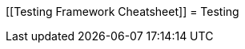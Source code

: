 [[Testing Framework Cheatsheet]]
= Testing

[partintro]
--
Elasticsearch uses jUnit for testing, it also uses randomness in the
tests, that can be set using a seed, the following is a cheatsheet of
options for running the tests for ES.

== Creating packages

To create a distribution without running the tests, simply run the
following:

-----------------------------
mvn clean package -DskipTests
-----------------------------

== Other test options

To disable and enable network transport, set the `ES_TEST_LOCAL`
environment variable.

Use network transport (default):

------------------------------------
export ES_TEST_LOCAL=false && mvn test
------------------------------------

Use local transport:

-------------------------------------
export ES_TEST_LOCAL=true && mvn test
-------------------------------------

=== Test case filtering.

- `tests.class` is a class-filtering shell-like glob pattern,
- `tests.method` is a method-filtering glob pattern.

Run a single test case (variants)

----------------------------------------------------------
mvn test -Dtests.class=org.elasticsearch.package.ClassName
mvn test "-Dtests.class=*.ClassName"
----------------------------------------------------------

Run all tests in a package and sub-packages

----------------------------------------------------
mvn test "-Dtests.class=org.elasticsearch.package.*"
----------------------------------------------------

Run any test methods that contain 'esi' (like: ...r*esi*ze...).

-------------------------------
mvn test "-Dtests.method=*esi*"
-------------------------------

=== Seed and repetitions.

Run with a given seed (seed is a hex-encoded long).

------------------------------
mvn test -Dtests.seed=DEADBEEF
------------------------------

=== Repeats _all_ tests of ClassName N times.

Every test repetition will have a different method seed 
(derived from a single random master seed).

--------------------------------------------------
mvn test -Dtests.iters=N -Dtests.class=*.ClassName
--------------------------------------------------

=== Repeats _all_ tests of ClassName N times.

Every test repetition will have exactly the same master (0xdead) and
method-level (0xbeef) seed.

------------------------------------------------------------------------
mvn test -Dtests.iters=N -Dtests.class=*.ClassName -Dtests.seed=DEAD:BEEF
------------------------------------------------------------------------

=== Repeats a given test N times

(note the filters - individual test repetitions are given suffixes,
ie: testFoo[0], testFoo[1], etc... so using testmethod or tests.method
ending in a glob is necessary to ensure iterations are run).

-------------------------------------------------------------------------
mvn test -Dtests.iters=N -Dtests.class=*.ClassName -Dtests.method=mytest*
-------------------------------------------------------------------------

Repeats N times but skips any tests after the first failure or M initial failures.

-------------------------------------------------------------
mvn test -Dtests.iters=N -Dtests.failfast=true -Dtestcase=...
mvn test -Dtests.iters=N -Dtests.maxfailures=M -Dtestcase=...
-------------------------------------------------------------

=== Test groups.

Test groups can be enabled or disabled (true/false).

Default value provided below in [brackets].

------------------------------------------------------------------
mvn test -Dtests.nightly=[false]   - nightly test group (@Nightly)
mvn test -Dtests.weekly=[false]    - weekly tests (@Weekly)
mvn test -Dtests.awaitsfix=[false] - known issue (@AwaitsFix)
mvn test -Dtests.slow=[true]       - slow tests (@Slow)
------------------------------------------------------------------

=== Load balancing and caches.

Run sequentially (one slave JVM). By default, the tests run with 3
concurrent JVMs.

----------------------------
mvn test -Dtests.jvms=1 test
----------------------------

Run with more slave JVMs than the default. Don't count hypercores for
CPU-intense tests. Make sure there is enough RAM to handle child JVMs.

----------------------------
mvn test -Dtests.jvms=8 test
----------------------------

=== Miscellaneous.

Run all tests without stopping on errors (inspect log files).

-----------------------------------------
mvn test -Dtests.haltonfailure=false test
-----------------------------------------

Run more verbose output (slave JVM parameters, etc.).

----------------------
mvn test -verbose test
----------------------

Change the default suite timeout to 5 seconds.

---------------------------------------
mvn test -Dtests.timeoutSuite=5000! ...
---------------------------------------

Change the logging level of ES (not mvn)

--------------------------------
mvn test -Des.logger.level=DEBUG
--------------------------------

Print all the logging output from the test runs to the commandline
even if tests are passing.

------------------------------
mvn test -Dtests.output=always
------------------------------

== Testing the REST layer

The available integration tests make use of the java API to communicate with
the elasticsearch nodes, using the internal binary transport (port 9300 by
default).
The REST layer is tested through specific tests that are shared between all
the elasticsearch official clients and consist of YAML files that describe the
operations to be executed and the obtained results that need to be tested.

The REST tests are run automatically when executing the maven test command. To run only the
REST tests use the following command:

---------------------------------------------------------------------------
mvn test -Dtests.class=org.elasticsearch.test.rest.ElasticsearchRestTests
---------------------------------------------------------------------------

`ElasticsearchRestTests` is the executable test class that runs all the
yaml suites available within the `rest-api-spec` folder.

The following are the options supported by the REST tests runner:

* `tests.rest[true|false|host:port]`: determines whether the REST tests need
to be run and if so whether to rely on an external cluster (providing host
and port) or fire a test cluster (default). It's possible to provide a
comma separated list of addresses to send requests in a round-robin fashion.
* `tests.rest.suite`: comma separated paths of the test suites to be run
(by default loaded from /rest-api-spec/test). It is possible to run only a subset
of the tests providing a sub-folder or even a single yaml file (the default
/rest-api-spec/test prefix is optional when files are loaded from classpath)
e.g. -Dtests.rest.suite=index,get,create/10_with_id
* `tests.rest.section`: regex that allows to filter the test sections that
are going to be run. If provided, only the section names that match (case
insensitive) against it will be executed
* `tests.rest.spec`: REST spec path (default /rest-api-spec/api)
* `tests.iters`: runs multiple iterations
* `tests.seed`: seed to base the random behaviours on
* `tests.appendseed[true|false]`: enables adding the seed to each test
section's description (default false)
* `tests.cluster_seed`: seed used to create the test cluster (if enabled)
